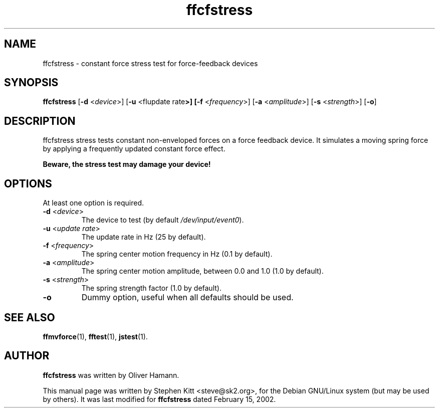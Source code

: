 .TH ffcfstress 1 "March 8, 2009" ffcfstress
.SH NAME
ffcfstress \- constant force stress test for force-feedback devices
.SH SYNOPSIS
.B ffcfstress
.RB "[" \-d " <\fIdevice\fP>] [" \-u " <fIupdate rate\fP>] [" \-f " <\fIfrequency\fP>] [" \-a " <\fIamplitude\fP>] [" \-s " <\fIstrength\fP>] [" \-o "]"
.SH "DESCRIPTION"
ffcfstress stress tests constant non-enveloped forces on a force
feedback device.
It simulates a moving spring force by applying a frequently updated
constant force effect.
.PP
.B Beware, the stress test may damage your device!
.SH OPTIONS
At least one option is required.
.TP
.BR \-d " <\fIdevice\fP>"
The device to test (by default \fI/dev/input/event0\fR).
.TP
.BR \-u " <\fIupdate rate\fP>"
The update rate in Hz (25 by default).
.TP
.BR \-f " <\fIfrequency\fP>"
The spring center motion frequency in Hz (0.1 by default).
.TP
.BR \-a " <\fIamplitude\fP>"
The spring center motion amplitude, between 0.0 and 1.0 (1.0 by
default).
.TP
.BR \-s " <\fIstrength\fP>"
The spring strength factor (1.0 by default).
.TP
.B \-o
Dummy option, useful when all defaults should be used.
.SH SEE ALSO
\fBffmvforce\fP(1), \fBfftest\fP(1), \fBjstest\fP(1).
.SH AUTHOR
.B ffcfstress
was written by Oliver Hamann.
.PP
This manual page was written by Stephen Kitt <steve@sk2.org>, for the Debian
GNU/Linux system (but may be used by others).
It was last modified for
.B ffcfstress
dated February 15, 2002.

